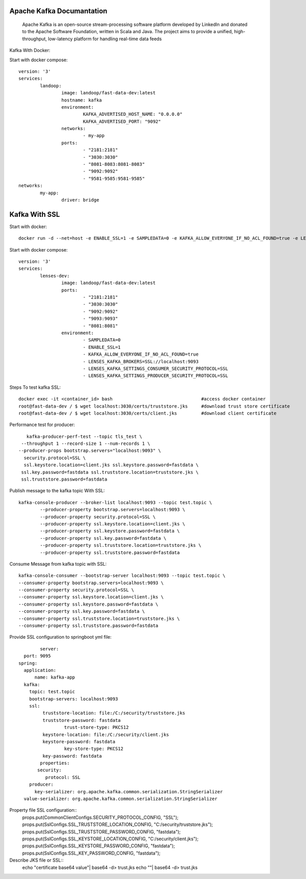 ======================
Apache Kafka Documantation
======================
	Apache Kafka is an open-source stream-processing software platform developed by LinkedIn and donated to the Apache Software Foundation, written in Scala and Java.
	The project aims to provide a unified, high-throughput, low-latency platform for handling real-time data feeds

Kafka With Docker::


Start with docker compose::

	version: '3'
	services:
		landoop:
			image: landoop/fast-data-dev:latest
			hostname: kafka
			environment:
				KAFKA_ADVERTISED_HOST_NAME: "0.0.0.0"
				KAFKA_ADVERTISED_PORT: "9092"
			networks:
				- my-app
			ports:
				- "2181:2181"
				- "3030:3030"
				- "8081-8083:8081-8083"
				- "9092:9092"
				- "9581-9585:9581-9585"
	networks:
		my-app:
			driver: bridge

===============
Kafka With SSL
===============

Start with docker::

	docker run -d --net=host -e ENABLE_SSL=1 -e SAMPLEDATA=0 -e KAFKA_ALLOW_EVERYONE_IF_NO_ACL_FOUND=true -e LENSES_KAFKA_BROKERS=SSL://0.0.0.0:9093 -e LENSES_KAFKA_SETTINGS_CONSUMER_SECURITY_PROTOCOL=SSL -e LENSES_KAFKA_SETTINGS_PRODUCER_SECURITY_PROTOCOL=SSL -p 2181:2181 -p 3030:3030 -p 9093:9093 -p 9092:9092 -p 8081:8081 -p 9581-9585:9581-9581 landoop/fast-data-dev:latest

Start with docker compose::

	version: '3'
	services:
		lenses-dev:
			image: landoop/fast-data-dev:latest
			ports:
				- "2181:2181"
				- "3030:3030"
				- "9092:9092"
				- "9093:9093"
				- "8081:8081"
			environment:
				- SAMPLEDATA=0
				- ENABLE_SSL=1
				- KAFKA_ALLOW_EVERYONE_IF_NO_ACL_FOUND=true
				- LENSES_KAFKA_BROKERS=SSL://localhost:9093
				- LENSES_KAFKA_SETTINGS_CONSUMER_SECURITY_PROTOCOL=SSL
				- LENSES_KAFKA_SETTINGS_PRODUCER_SECURITY_PROTOCOL=SSL

Steps To test kafka SSL::

	docker exec -it <container_id> bash                                 #access docker container
	root@fast-data-dev / $ wget localhost:3030/certs/truststore.jks     #download trust store certificate
	root@fast-data-dev / $ wget localhost:3030/certs/client.jks         #download client certificate

Performance test for producer::

		kafka-producer-perf-test --topic tls_test \
              --throughput 1 --record-size 1 --num-records 1 \
             --producer-props bootstrap.servers="localhost:9093" \
               security.protocol=SSL \
               ssl.keystore.location=client.jks ssl.keystore.password=fastdata \
              ssl.key.password=fastdata ssl.truststore.location=truststore.jks \
              ssl.truststore.password=fastdata

Publish message to the kafka topic With SSL::

		kafka-console-producer --broker-list localhost:9093 --topic test.topic \
			--producer-property bootstrap.servers=localhost:9093 \
			--producer-property security.protocol=SSL \
			--producer-property ssl.keystore.location=client.jks \
			--producer-property ssl.keystore.password=fastdata \
			--producer-property ssl.key.password=fastdata \
			--producer-property ssl.truststore.location=truststore.jks \
			--producer-property ssl.truststore.password=fastdata

Consume Message from kafka topic with SSL::

		kafka-console-consumer --bootstrap-server localhost:9093 --topic test.topic \
    		--consumer-property bootstrap.servers=localhost:9093 \
    		--consumer-property security.protocol=SSL \
    		--consumer-property ssl.keystore.location=client.jks \
    		--consumer-property ssl.keystore.password=fastdata \
    		--consumer-property ssl.key.password=fastdata \
    		--consumer-property ssl.truststore.location=truststore.jks \
    		--consumer-property ssl.truststore.password=fastdata


Provide SSL configuration to springboot yml file::

		server:
    	  port: 9095
    	spring:
    	  application:
    	      name: kafka-app
    	  kafka:
    	    topic: test.topic
    	    bootstrap-servers: localhost:9093
    	    ssl:
    	         truststore-location: file:/C:/security/truststore.jks
    	         truststore-password: fastdata
    			 trust-store-type: PKCS12
    	         keystore-location: file:/C:/security/client.jks
    	         keystore-password: fastdata
    			 key-store-type: PKCS12
    	         key-password: fastdata
    		properties:
    	       security:
    	          protocol: SSL
    	    producer:
    	      key-serializer: org.apache.kafka.common.serialization.StringSerializer
          value-serializer: org.apache.kafka.common.serialization.StringSerializer

Property file SSL configuration::
		props.put(CommonClientConfigs.SECURITY_PROTOCOL_CONFIG, "SSL");
		props.put(SslConfigs.SSL_TRUSTSTORE_LOCATION_CONFIG, "C:/security/truststore.jks");
		props.put(SslConfigs.SSL_TRUSTSTORE_PASSWORD_CONFIG,  "fastdata");
		props.put(SslConfigs.SSL_KEYSTORE_LOCATION_CONFIG, "C:/security/client.jks");
		props.put(SslConfigs.SSL_KEYSTORE_PASSWORD_CONFIG, "fastdata");
		props.put(SslConfigs.SSL_KEY_PASSWORD_CONFIG, "fastdata");

Describe JKS file or SSL::
		echo "certificate base64 value"| base64 -d> trust.jks
		echo ""| base64 -d> trust.jks

